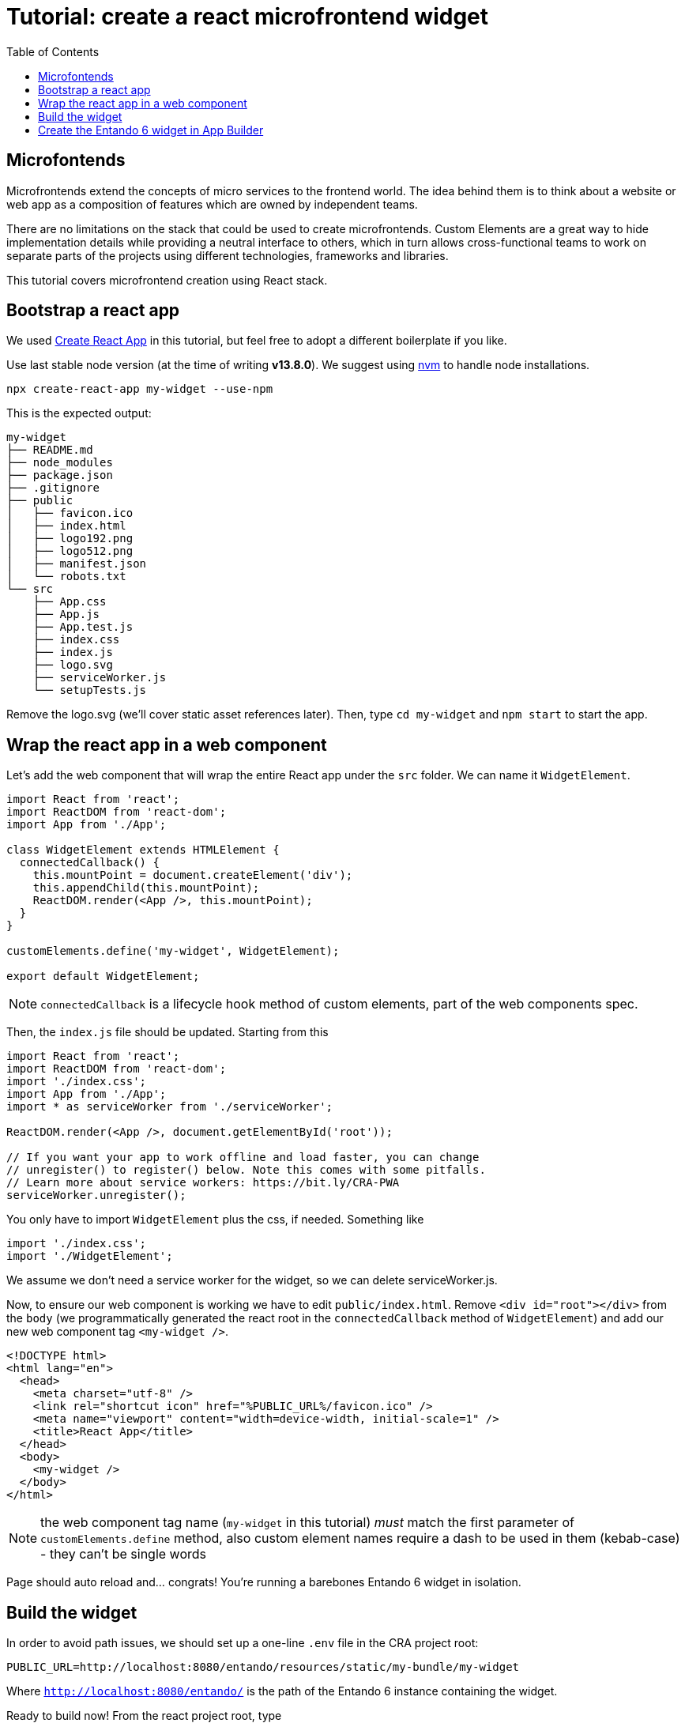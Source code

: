 = Tutorial: create a react microfrontend widget
:toc:

== Microfontends

Microfrontends extend the concepts of micro services to the frontend world. The idea behind them is to think about a website or web app as a composition of features which are owned by independent teams.

There are no limitations on the stack that could be used to create microfrontends. Custom Elements are a great way to hide implementation details while providing a neutral interface to others, which in turn allows cross-functional teams to work on separate parts of the projects using different technologies, frameworks and libraries.

This tutorial covers microfrontend creation using React stack.

== Bootstrap a react app

We used https://create-react-app.dev/[Create React App] in this tutorial, but feel free to adopt a different boilerplate if you like.

Use last stable node version (at the time of writing *v13.8.0*). We suggest using https://github.com/nvm-sh/nvm[nvm] to handle node installations.

`npx create-react-app my-widget --use-npm`

This is the expected output:

----
my-widget
├── README.md
├── node_modules
├── package.json
├── .gitignore
├── public
│   ├── favicon.ico
│   ├── index.html
│   ├── logo192.png
│   ├── logo512.png
│   ├── manifest.json
│   └── robots.txt
└── src
    ├── App.css
    ├── App.js
    ├── App.test.js
    ├── index.css
    ├── index.js
    ├── logo.svg
    ├── serviceWorker.js
    └── setupTests.js
----

Remove the logo.svg (we'll cover static asset references later). Then, type `cd my-widget` and `npm start` to start the app.

== Wrap the react app in a web component

Let's add the web component that will wrap the entire React app under the `src` folder. We can name it `WidgetElement`.

[source,js]
----
import React from 'react';
import ReactDOM from 'react-dom';
import App from './App';

class WidgetElement extends HTMLElement {
  connectedCallback() {
    this.mountPoint = document.createElement('div');
    this.appendChild(this.mountPoint);
    ReactDOM.render(<App />, this.mountPoint);
  }
}

customElements.define('my-widget', WidgetElement);

export default WidgetElement;
----

NOTE: `connectedCallback` is a lifecycle hook method of custom elements, part of the web components spec.

Then, the `index.js` file should be updated. Starting from this

[source, js]
----

import React from 'react';
import ReactDOM from 'react-dom';
import './index.css';
import App from './App';
import * as serviceWorker from './serviceWorker';

ReactDOM.render(<App />, document.getElementById('root'));

// If you want your app to work offline and load faster, you can change
// unregister() to register() below. Note this comes with some pitfalls.
// Learn more about service workers: https://bit.ly/CRA-PWA
serviceWorker.unregister();
----

You only have to import `WidgetElement` plus the css, if needed. Something like

[source, js]
----
import './index.css';
import './WidgetElement';
----

We assume we don't need a service worker for the widget, so we can delete serviceWorker.js.

Now, to ensure our web component is working we have to edit `public/index.html`. Remove `<div id="root"></div>` from the `body` (we programmatically generated the react root in the `connectedCallback` method of `WidgetElement`) and add our new web component tag `<my-widget />`.

[source,html]
----
<!DOCTYPE html>
<html lang="en">
  <head>
    <meta charset="utf-8" />
    <link rel="shortcut icon" href="%PUBLIC_URL%/favicon.ico" />
    <meta name="viewport" content="width=device-width, initial-scale=1" />
    <title>React App</title>
  </head>
  <body>
    <my-widget />
  </body>
</html>
----

NOTE: the web component tag name (`my-widget` in this tutorial) _must_ match the first parameter of `customElements.define` method, also custom element names require a dash to be used in them (kebab-case) - they can't be single words

Page should auto reload and... congrats! You're running a barebones Entando 6 widget in isolation.

== Build the widget

In order to avoid path issues, we should set up a one-line `.env` file in the CRA project root:

[source,.env]
----
PUBLIC_URL=http://localhost:8080/entando/resources/static/my-bundle/my-widget
----

Where `http://localhost:8080/entando/` is the path of the Entando 6 instance containing the widget.

Ready to build now! From the react project root, type 

`npm run-script build`

and a `build/static` dir will be generated. 

* a file like `js/runtime~main.c7dcdf0b.js` to `js/runtime.js` (bootstrapping logic)
* a file like `js/2.230b21ef.chunk.js` to `js/vendor.js` (third-party libraries)
* a file like `js/main.1fd3965a.chunk.js` to `js/main.js` (app)
* a file like `css/main.d1b05096.chunk.js` to `css/main.css` (stylesheet)

NOTE: you could keep the original names in order to avoid potential caching issues, but then you will have to update the _Custom UI_ field in the App Builder widget screen every time a new version of the widget is deployed. DE bundles can help with this and are covered in another lab.

== Create the Entando 6 widget in App Builder

For the purposes of this tutorial we are going to load the widget to the App builder manually. In a live system you would include this in an Entando app, load via API, or via a Digital exchange bundle.

Open the Entando App Builder.

1. Go to Configuration --> File Browser
2. Click public
3. Click Create Folder
4. Enter `my-widget`
5. Click save
6. Click `my-widget` folder
7. Click upload and load the js and css for your widget

NOTE: You can also embed the widget directly in a local copy of an Entando app. Copy it into the Entando 6 instance under `src\main\webapp\resources\static\my-bundle\my-widget`


Now create the widget in the App Builder.
go to UX Patterns -> Widgets and click on the _New_ button.

You'll a screen like this one

image:assets/new-widget-screen.png[New widget screen]

Fill the form, e.g.:

* _my_widget_ as widget code (dashes are not allowed in a widget code)
* _My Widget_ as title for all the languages 
* _my-bundle_ as bundle id
* _Free access_ as group
* (ignore the _Config UI_ field)
* the following code as _Custom UI_


[source,html]
----
<#assign wp=JspTaglibs[ "/aps-core"]>
<link rel="stylesheet" type="text/css" href="<@wp.resourceURL />static/my-bundle/my-widget/static/css/main.css">
<script async src="<@wp.resourceURL />static/my-widget/static/js/runtime.js"></script>
<script async src="<@wp.resourceURL />static/my-widget/static/js/vendor.js"></script>
<script async src="<@wp.resourceURL />static/my-widget/static/js/main.js"></script>
<my-widget />
----

Update the paths to match what you loaded to the app builder in the steps above. And save the widget.

NOTE: `<#assign wp=JspTaglibs[ "/aps-core"]>` is needed for your widget code to have access to `@wp` object which provides access to a environment variables.

Then, configure a page (let's assume it's called _my-page_) and drag the widget _mywidget_ in the page model. Publish, load the page (its url should be `http://localhost:8080/entando/en/my-page.page`) and _voilà_, here's our react app embedded as a widget. Done!

